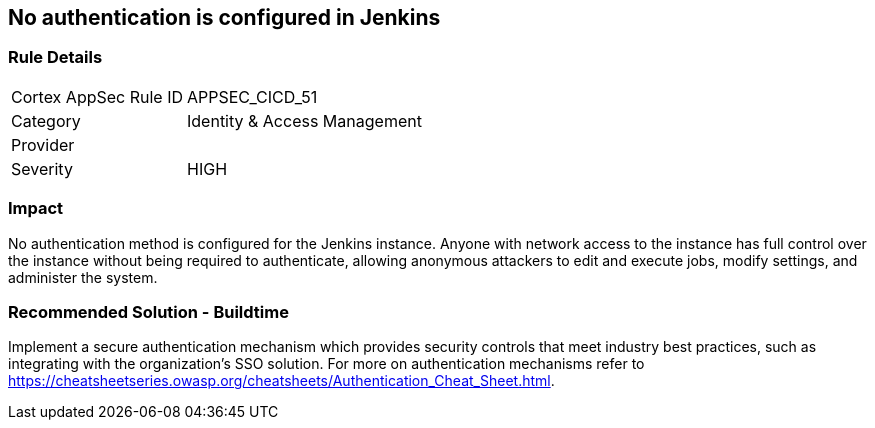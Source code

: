 == No authentication is configured in Jenkins

=== Rule Details

[cols="1,2"]
|===
|Cortex AppSec Rule ID |APPSEC_CICD_51
|Category |Identity & Access Management
|Provider |
|Severity |HIGH
|===
 

=== Impact
No authentication method is configured for the Jenkins instance. Anyone with network access to the instance has full control over the instance without being required to authenticate, allowing anonymous attackers to edit and execute jobs, modify settings, and administer the system.

=== Recommended Solution - Buildtime

Implement a secure authentication mechanism which provides security controls that meet industry best practices, such as integrating with the organization’s SSO solution. For more on authentication mechanisms refer to https://cheatsheetseries.owasp.org/cheatsheets/Authentication_Cheat_Sheet.html.



